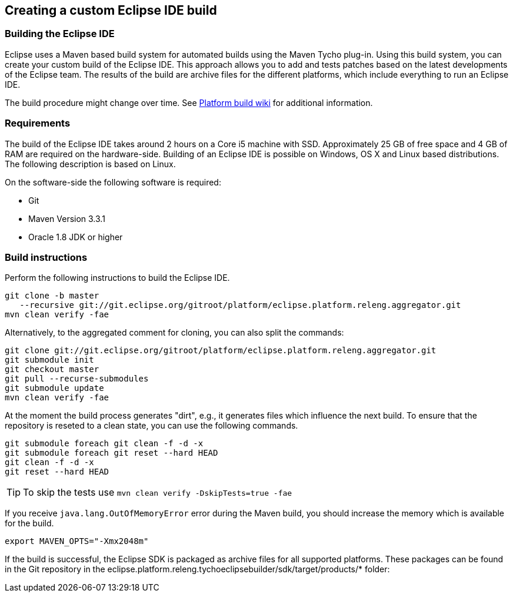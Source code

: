 == Creating a custom Eclipse IDE build


=== Building the Eclipse IDE

(((Eclipse IDE build)))
Eclipse uses a Maven based build system for automated builds using the Maven Tycho plug-in. 
Using this build system, you can create your custom build of the Eclipse IDE. 
This approach allows you to add and tests patches based on the latest developments of the Eclipse team.
The results of the build are archive files for the different platforms, which include everything to run an Eclipse IDE.

The build procedure might change over time.
See https://wiki.eclipse.org/Platform-releng/Platform_Build[Platform build wiki] for additional information.

=== Requirements
The build of the Eclipse IDE takes around 2 hours on a Core i5 machine with SSD.
Approximately 25 GB of free space and 4 GB of RAM are required on the hardware-side.
Building of an Eclipse IDE is possible on Windows, OS X and Linux based distributions. 
The following description is based on  Linux.

On the software-side the following software is required:

* Git
* Maven Version 3.3.1
* Oracle 1.8 JDK or higher


=== Build instructions

Perform the following instructions to build the Eclipse IDE.

[source,console]
----
git clone -b master 
   --recursive git://git.eclipse.org/gitroot/platform/eclipse.platform.releng.aggregator.git
mvn clean verify -fae
----

Alternatively, to the aggregated comment for cloning, you can also split the commands:

[source,console]
----
git clone git://git.eclipse.org/gitroot/platform/eclipse.platform.releng.aggregator.git
git submodule init
git checkout master
git pull --recurse-submodules
git submodule update
mvn clean verify -fae
----

At the moment the build process generates "dirt", e.g., it generates files which influence the next build.
To ensure that the repository is reseted to a clean state, you can use the following commands.

[source,console]
----
git submodule foreach git clean -f -d -x
git submodule foreach git reset --hard HEAD
git clean -f -d -x
git reset --hard HEAD
----


[TIP]
====
To skip the tests use `mvn clean verify -DskipTests=true -fae`
====

If you receive `java.lang.OutOfMemoryError` error during the Maven build, you should increase the memory which is available for the build.

[source,console]
----
export MAVEN_OPTS="-Xmx2048m"
----


If the build is successful, the Eclipse SDK is packaged as archive files for all supported platforms. 
These packages can be found in the Git repository in the eclipse.platform.releng.tychoeclipsebuilder/sdk/target/products/* folder:



